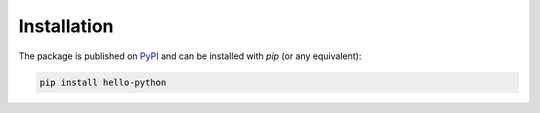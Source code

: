 Installation
############

The package is published on `PyPI <https://pypi.org/project/hello-python/>`_ and can be installed with `pip` (or any equivalent):

.. code-block:: bash

   pip install hello-python
